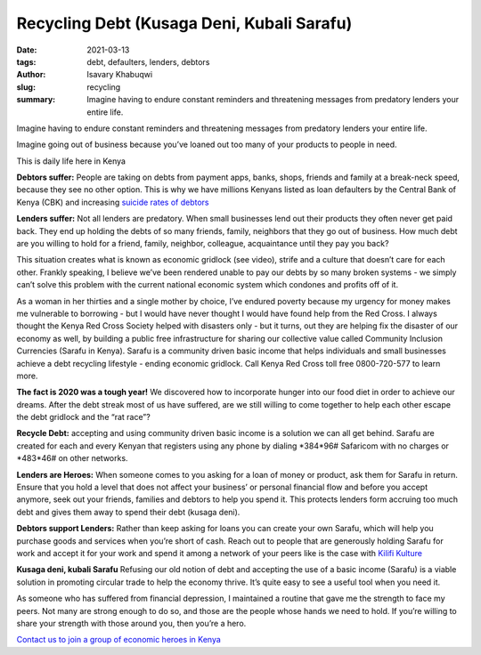 
Recycling Debt (Kusaga Deni, Kubali Sarafu)
#############################################

:date: 2021-03-13
:tags: debt, defaulters, lenders, debtors
:author: Isavary Khabuqwi
:slug: recycling
:summary: Imagine having to endure constant reminders and threatening messages from predatory lenders your entire life.

.. image:: images/blog/recycling1.webp
    :align: left

Imagine having to endure constant reminders and threatening messages from predatory lenders your entire life.

Imagine going out of business because you’ve loaned out too many of your products to people in need.

This is daily life here in Kenya

**Debtors suffer:**  People are taking on debts from payment apps, banks, shops, friends and family at a break-neck speed, because they see no other option. This is why we have millions Kenyans listed as loan defaulters by the Central Bank of Kenya (CBK) and increasing `suicide rates of debtors <https://www.kenyans.co.ke/news/49839-cbk-steps-suicide-rates-rise-over-debts>`_

**Lenders suffer:** Not all lenders are predatory. When small businesses lend out their products they often never get paid back. They end up holding the debts of so many friends, family, neighbors that they go out of business. How much debt are you willing to hold for a friend, family, neighbor, colleague, acquaintance until they pay you back?

.. raw:: html

    <iframe width="360" height="203" src="https://www.youtube.com/embed/pptoX5HRkB8" title="YouTube video player" frameborder="0" allow="accelerometer; autoplay; clipboard-write; encrypted-media; gyroscope; picture-in-picture" allowfullscreen></iframe>

This situation creates what is known as economic gridlock (see video), strife and a culture that doesn’t care for each other. Frankly speaking, I believe we’ve been rendered unable to pay our debts by so many broken systems - we simply can’t solve this problem with the current national economic system which condones and profits off of it.

As a woman in her thirties and a single mother by choice, I’ve endured poverty because my urgency for money makes me vulnerable to borrowing - but I would have never thought I would have found help from the Red Cross. I always thought the Kenya Red Cross Society helped with disasters only - but it turns, out they are helping fix the disaster of our economy as well, by building a public free infrastructure for sharing our collective value called Community Inclusion Currencies (Sarafu in Kenya). Sarafu is a community driven basic income that helps individuals and small businesses achieve a debt recycling lifestyle - ending economic gridlock. Call Kenya Red Cross toll free 0800-720-577 to learn more.

**The fact is 2020 was a tough year!** We discovered how to incorporate hunger into our food diet in order to achieve our dreams. After the debt streak most of us have suffered, are we still willing to come together to help each other escape the debt gridlock and the “rat race”?

**Recycle Debt:** accepting and using community driven basic income is a solution we can all get behind. Sarafu are created for each and every Kenyan that registers using any phone by dialing \*384*96#\  Safaricom with no charges or \*483*46#\  on other networks.

**Lenders are Heroes:** When someone comes to you asking for a loan of money or product, ask them for Sarafu in return. Ensure that you hold a level that does not affect your business’ or personal financial flow and before you accept anymore, seek out your friends, families and debtors to help you spend it. This protects lenders form accruing too much debt and gives them away to spend their debt (kusaga deni).

**Debtors support Lenders:** Rather than keep asking for loans you can create your own Sarafu, which will help you purchase goods and services when you’re short of cash. Reach out to people that are generously holding Sarafu for work and accept it for your work and spend it among a network of your peers like is the case with `Kilifi Kulture <https://www.instagram.com/kilifikulture>`_

**Kusaga deni, kubali Sarafu** Refusing our old notion of debt and accepting the use of a basic income (Sarafu) is a viable solution in promoting circular trade to help the economy thrive. It’s quite easy to see a useful tool when you need it.

As someone who has suffered from financial depression, I maintained a routine that gave me the strength to face my peers. Not many are strong enough to do so, and those are the people whose hands we need to hold. If you’re willing to share your strength with those around you, then you’re a hero.

`Contact us to join a group of economic heroes in Kenya <https://www.grassrootseconomics.org/contact>`_


